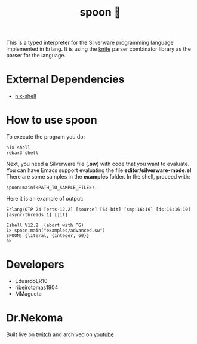 #+TITLE: spoon 🥄

This is a typed interpreter for the Silverware programming language implemented in Erlang.
It is using the [[https://github.com/Dr-Nekoma/knife][knife]] parser combinator library as the parser for the language.

* External Dependencies

- [[https://nixos.org/download.html][nix-shell]]

* How to use spoon

To execute the program you do:

#+begin_src shell
nix-shell
rebar3 shell
#+end_src

Next, you need a Silverware file (*.sw*) with code that you want to evaluate. You can have Emacs support evaluating the file *editor/silverware-mode.el*
There are some samples in the *examples* folder.
In the shell, proceed with:

#+begin_src shell
spoon:main(<PATH_TO_SAMPLE_FILE>).
#+end_src

Here it is an example of output:

#+begin_src shell
  Erlang/OTP 24 [erts-12.2] [source] [64-bit] [smp:16:16] [ds:16:16:10] [async-threads:1] [jit]

  Eshell V12.2  (abort with ^G)
  1> spoon:main("examples/advanced.sw")
  SPOON| {literal, {integer, 60}}
  ok
#+end_src

* Developers

- EduardoLR10
- ribeirotomas1904
- MMagueta

* Dr.Nekoma

Built live on [[https://www.twitch.tv/drnekoma][twitch]] and archived on [[https://www.youtube.com/channel/UCMyzdYsPiBU3xoqaOeahr6Q][youtube]]
